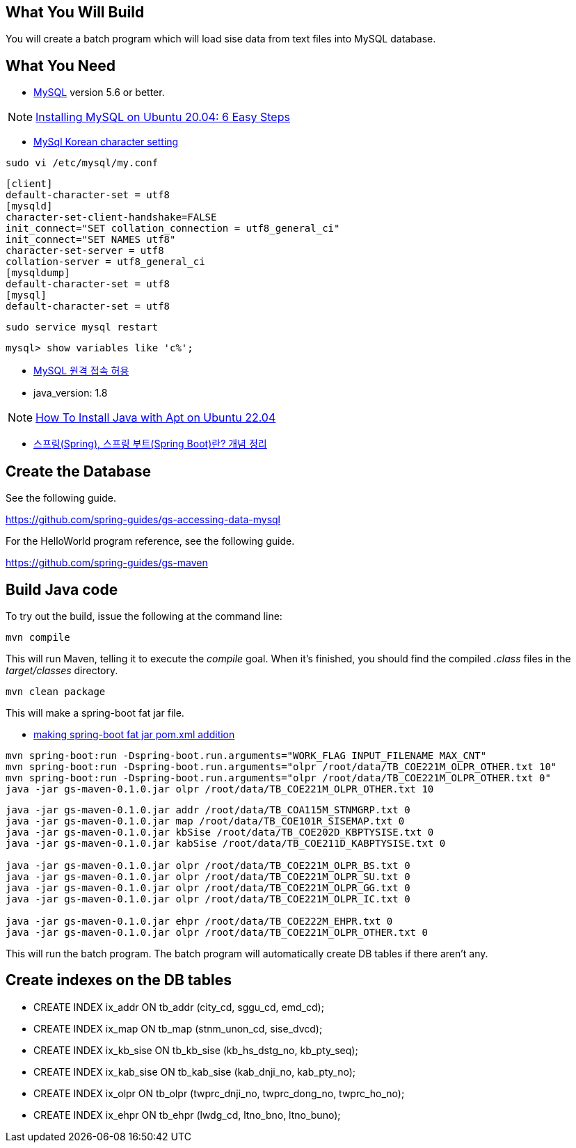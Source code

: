 == What You Will Build

You will create a batch program which will load sise data from text files into MySQL database.

== What You Need

* https://dev.mysql.com/downloads/[MySQL] version 5.6 or better.

NOTE: https://hevodata.com/learn/installing-mysql-on-ubuntu-20-04/[Installing MySQL on Ubuntu 20.04: 6 Easy Steps]

* https://ubasti.tistory.com/4[MySql Korean character setting]

----
sudo vi /etc/mysql/my.conf
----
----
[client]
default-character-set = utf8
[mysqld]
character-set-client-handshake=FALSE
init_connect="SET collation_connection = utf8_general_ci"
init_connect="SET NAMES utf8"
character-set-server = utf8
collation-server = utf8_general_ci
[mysqldump]
default-character-set = utf8
[mysql]
default-character-set = utf8
----
----
sudo service mysql restart
----
----
mysql> show variables like 'c%';
----

* https://zetawiki.com/wiki/MySQL_%EC%9B%90%EA%B2%A9_%EC%A0%91%EC%86%8D_%ED%97%88%EC%9A%A9[MySQL 원격 접속 허용]

* java_version: 1.8

NOTE: https://www.digitalocean.com/community/tutorials/how-to-install-java-with-apt-on-ubuntu-22-04[How To Install Java with Apt on Ubuntu 22.04]

* https://melonicedlatte.com/2021/07/11/174700.html[스프링(Spring), 스프링 부트(Spring Boot)란? 개념 정리]

== Create the Database

See the following guide. 

https://github.com/spring-guides/gs-accessing-data-mysql

For the HelloWorld program reference, see the following guide.

https://github.com/spring-guides/gs-maven

== Build Java code

To try out the build, issue the following at the command line:

----
mvn compile
----

This will run Maven, telling it to execute the _compile_ goal. When it's finished, you should find the compiled _.class_ files in the _target/classes_ directory.

----
mvn clean package
----

This will make a spring-boot fat jar file.

* https://stackoverflow.com/questions/38792031/springboot-making-jar-files-no-auto-configuration-classes-found-in-meta-inf[making spring-boot fat jar pom.xml addition]

----
mvn spring-boot:run -Dspring-boot.run.arguments="WORK_FLAG INPUT_FILENAME MAX_CNT"
mvn spring-boot:run -Dspring-boot.run.arguments="olpr /root/data/TB_COE221M_OLPR_OTHER.txt 10"
mvn spring-boot:run -Dspring-boot.run.arguments="olpr /root/data/TB_COE221M_OLPR_OTHER.txt 0"
java -jar gs-maven-0.1.0.jar olpr /root/data/TB_COE221M_OLPR_OTHER.txt 10
----

----
java -jar gs-maven-0.1.0.jar addr /root/data/TB_COA115M_STNMGRP.txt 0
java -jar gs-maven-0.1.0.jar map /root/data/TB_COE101R_SISEMAP.txt 0
java -jar gs-maven-0.1.0.jar kbSise /root/data/TB_COE202D_KBPTYSISE.txt 0
java -jar gs-maven-0.1.0.jar kabSise /root/data/TB_COE211D_KABPTYSISE.txt 0

java -jar gs-maven-0.1.0.jar olpr /root/data/TB_COE221M_OLPR_BS.txt 0
java -jar gs-maven-0.1.0.jar olpr /root/data/TB_COE221M_OLPR_SU.txt 0
java -jar gs-maven-0.1.0.jar olpr /root/data/TB_COE221M_OLPR_GG.txt 0
java -jar gs-maven-0.1.0.jar olpr /root/data/TB_COE221M_OLPR_IC.txt 0

java -jar gs-maven-0.1.0.jar ehpr /root/data/TB_COE222M_EHPR.txt 0
java -jar gs-maven-0.1.0.jar olpr /root/data/TB_COE221M_OLPR_OTHER.txt 0
----

This will run the batch program. The batch program will automatically create DB tables if there aren't any.

== Create indexes on the DB tables
* CREATE INDEX ix_addr ON tb_addr (city_cd, sggu_cd, emd_cd);
* CREATE INDEX ix_map ON tb_map (stnm_unon_cd, sise_dvcd);
* CREATE INDEX ix_kb_sise ON tb_kb_sise (kb_hs_dstg_no, kb_pty_seq);
* CREATE INDEX ix_kab_sise ON tb_kab_sise (kab_dnji_no, kab_pty_no);
* CREATE INDEX ix_olpr ON tb_olpr (twprc_dnji_no, twprc_dong_no, twprc_ho_no);
* CREATE INDEX ix_ehpr ON tb_ehpr (lwdg_cd, ltno_bno, ltno_buno);


